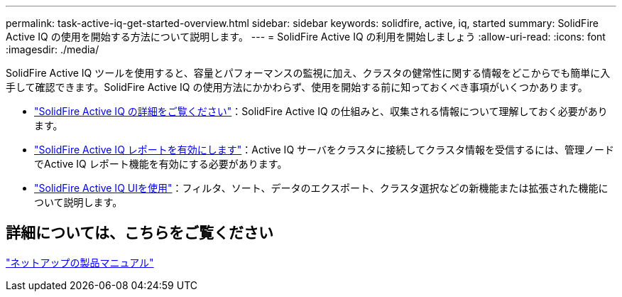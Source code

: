 ---
permalink: task-active-iq-get-started-overview.html 
sidebar: sidebar 
keywords: solidfire, active, iq, started 
summary: SolidFire Active IQ の使用を開始する方法について説明します。 
---
= SolidFire Active IQ の利用を開始しましょう
:allow-uri-read: 
:icons: font
:imagesdir: ./media/


[role="lead"]
SolidFire Active IQ ツールを使用すると、容量とパフォーマンスの監視に加え、クラスタの健常性に関する情報をどこからでも簡単に入手して確認できます。SolidFire Active IQ の使用方法にかかわらず、使用を開始する前に知っておくべき事項がいくつかあります。

* link:concept-active-iq-learn-about-active-iq.html["SolidFire Active IQ の詳細をご覧ください"]：SolidFire Active IQ の仕組みと、収集される情報について理解しておく必要があります。
* link:task-active-iq-enable-reporting.html["SolidFire Active IQ レポートを有効にします"]：Active IQ サーバをクラスタに接続してクラスタ情報を受信するには、管理ノードでActive IQ レポート機能を有効にする必要があります。
* link:task-active-iq-use-the-user-interface.html["SolidFire Active IQ UIを使用"]：フィルタ、ソート、データのエクスポート、クラスタ選択などの新機能または拡張された機能について説明します。




== 詳細については、こちらをご覧ください

https://www.netapp.com/support-and-training/documentation/["ネットアップの製品マニュアル"^]
